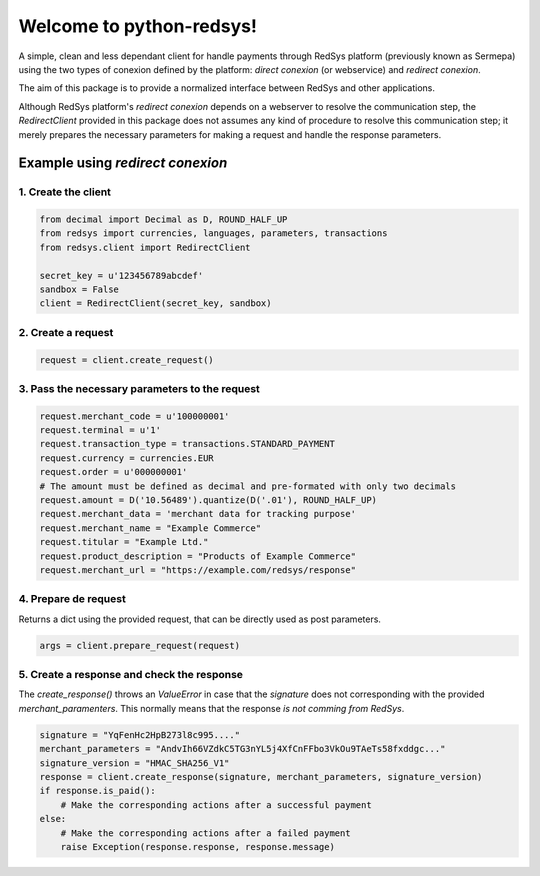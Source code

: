 =========================
Welcome to python-redsys!
=========================

A simple, clean and less dependant client for handle payments through RedSys platform (previously known as Sermepa)
using the two types of conexion defined by the platform: *direct conexion* (or webservice) and *redirect conexion*.

The aim of this package is to provide a normalized interface between RedSys and other applications.

Although RedSys platform's *redirect conexion* depends on a webserver to resolve the communication step,
the `RedirectClient` provided in this package does not assumes any kind of procedure to resolve this
communication step; it merely prepares the necessary parameters for making a request and handle the
response parameters.

Example using *redirect conexion*
=================================

1. Create the client
--------------------
.. code-block:: python

    from decimal import Decimal as D, ROUND_HALF_UP
    from redsys import currencies, languages, parameters, transactions
    from redsys.client import RedirectClient

    secret_key = u'123456789abcdef'
    sandbox = False
    client = RedirectClient(secret_key, sandbox)


2. Create a request
-------------------
.. code-block:: python

    request = client.create_request()

3. Pass the necessary parameters to the request
-----------------------------------------------
.. code-block:: python

    request.merchant_code = u'100000001'
    request.terminal = u'1'
    request.transaction_type = transactions.STANDARD_PAYMENT
    request.currency = currencies.EUR
    request.order = u'000000001'
    # The amount must be defined as decimal and pre-formated with only two decimals
    request.amount = D('10.56489').quantize(D('.01'), ROUND_HALF_UP)
    request.merchant_data = 'merchant data for tracking purpose'
    request.merchant_name = "Example Commerce"
    request.titular = "Example Ltd."
    request.product_description = "Products of Example Commerce"
    request.merchant_url = "https://example.com/redsys/response"

4. Prepare de request
---------------------
Returns a dict using the provided request, that can be directly used as post parameters.

.. code-block:: python

    args = client.prepare_request(request)

5. Create a response and check the response
-------------------------------------------
The `create_response()` throws an `ValueError` in case that the `signature` does not corresponding
with the provided `merchant_paramenters`. This normally means that the response *is not comming from RedSys*.

.. code-block:: python

    signature = "YqFenHc2HpB273l8c995...."
    merchant_parameters = "AndvIh66VZdkC5TG3nYL5j4XfCnFFbo3VkOu9TAeTs58fxddgc..."
    signature_version = "HMAC_SHA256_V1"
    response = client.create_response(signature, merchant_parameters, signature_version)
    if response.is_paid():
        # Make the corresponding actions after a successful payment
    else:
        # Make the corresponding actions after a failed payment
        raise Exception(response.response, response.message)
